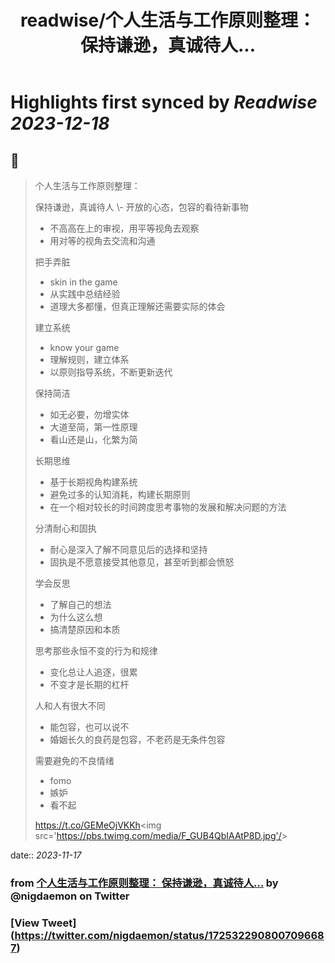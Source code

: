 :PROPERTIES:
:title: readwise/个人生活与工作原则整理： 保持谦逊，真诚待人...
:END:

:PROPERTIES:
:author: [[nigdaemon on Twitter]]
:full-title: "个人生活与工作原则整理： 保持谦逊，真诚待人..."
:category: [[tweets]]
:url: https://twitter.com/nigdaemon/status/1725322908007096687
:image-url: https://pbs.twimg.com/profile_images/1593178268483534848/yPDOxW8m.jpg
:END:

* Highlights first synced by [[Readwise]] [[2023-12-18]]
** 📌
#+BEGIN_QUOTE
个人生活与工作原则整理：

保持谦逊，真诚待人
\- 开放的心态，包容的看待新事物
- 不高高在上的审视，用平等视角去观察
- 用对等的视角去交流和沟通

把手弄脏
- skin in the game
- 从实践中总结经验
- 道理大多都懂，但真正理解还需要实际的体会

建立系统
- know your game
- 理解规则，建立体系
- 以原则指导系统，不断更新迭代

保持简洁
- 如无必要，勿增实体
- 大道至简，第一性原理
- 看山还是山，化繁为简

长期思维
- 基于长期视角构建系统
- 避免过多的认知消耗，构建长期原则
- 在一个相对较长的时间跨度思考事物的发展和解决问题的方法

分清耐心和固执
- 耐心是深入了解不同意见后的选择和坚持
- 固执是不愿意接受其他意见，甚至听到都会愤怒

学会反思
- 了解自己的想法
- 为什么这么想
- 搞清楚原因和本质

思考那些永恒不变的行为和规律
- 变化总让人追逐，很累
- 不变才是长期的杠杆

人和人有很大不同
- 能包容，也可以说不
- 婚姻长久的良药是包容，不老药是无条件包容

需要避免的不良情绪
- fomo
- 嫉妒
- 看不起

https://t.co/GEMeOjVKKh<img src='https://pbs.twimg.com/media/F_GUB4QbIAAtP8D.jpg'/> 
#+END_QUOTE
    date:: [[2023-11-17]]
*** from _个人生活与工作原则整理： 保持谦逊，真诚待人..._ by @nigdaemon on Twitter
*** [View Tweet](https://twitter.com/nigdaemon/status/1725322908007096687)